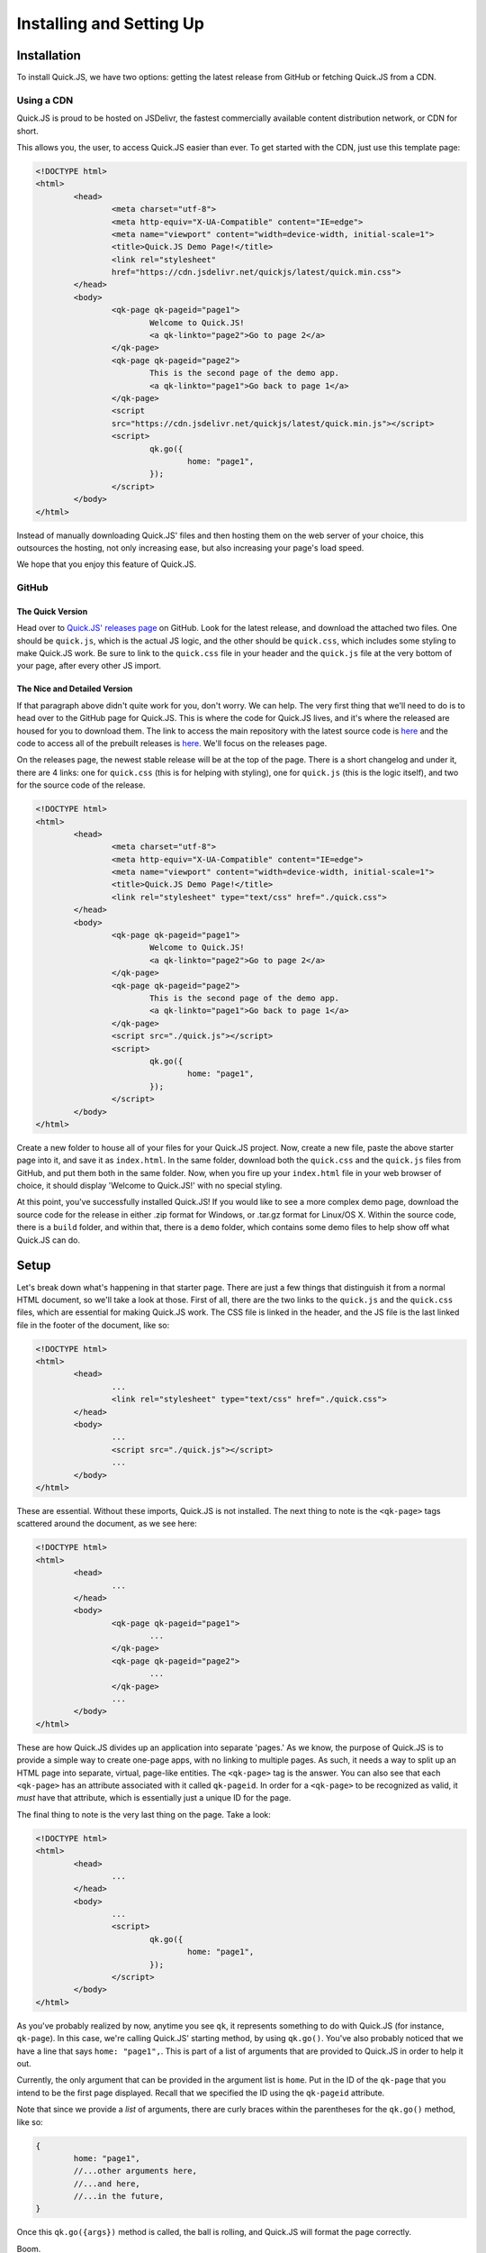 Installing and Setting Up
**************************

Installation
========================

To install Quick.JS, we have two options: getting the latest release from GitHub or fetching Quick.JS from a CDN.

Using a CDN
-------------

Quick.JS is proud to be hosted on JSDelivr, the fastest commercially available content distribution network, or CDN for short. 

This allows you, the user, to access Quick.JS easier than ever. To get started with the CDN, just use this template page:

.. code-block:: html

	<!DOCTYPE html>
	<html>
		<head>
			<meta charset="utf-8">
			<meta http-equiv="X-UA-Compatible" content="IE=edge">
			<meta name="viewport" content="width=device-width, initial-scale=1">
			<title>Quick.JS Demo Page!</title>
			<link rel="stylesheet" 
			href="https://cdn.jsdelivr.net/quickjs/latest/quick.min.css">
		</head>
		<body>
			<qk-page qk-pageid="page1">
				Welcome to Quick.JS!
				<a qk-linkto="page2">Go to page 2</a>
			</qk-page>
			<qk-page qk-pageid="page2">
				This is the second page of the demo app.
				<a qk-linkto="page1">Go back to page 1</a>
			</qk-page>
			<script 
			src="https://cdn.jsdelivr.net/quickjs/latest/quick.min.js"></script>
			<script>
				qk.go({
					home: "page1",
				});
			</script>
		</body>
	</html>

Instead of manually downloading Quick.JS' files and then hosting them on the web server of your choice, this outsources the hosting, not only increasing ease, but also increasing your page's load speed. 

We hope that you enjoy this feature of Quick.JS. 

GitHub
--------

The Quick Version
++++++++++++++++++++
Head over to `Quick.JS' releases page <https://github.com/MK2018/QuickJS/releases>`_ on GitHub. Look for the latest release, and download the attached two files. One should be ``quick.js``, which is the actual JS logic, and the other should be ``quick.css``, which includes some styling to make Quick.JS work. Be sure to link to the ``quick.css`` file in your header and the ``quick.js`` file at the very bottom of your page, after every other JS import.


The Nice and Detailed Version
++++++++++++++++++++++++++++++++++++
If that paragraph above didn't quite work for you, don't worry. We can help. The very first thing that we'll need to do is to head over to the GitHub page for Quick.JS. This is where the code for Quick.JS lives, and it's where the released are housed for you to download them. The link to access the main repository with the latest source code is `here <https://github.com/MK2018/QuickJS>`__ and the code to access all of the prebuilt releases is `here <https://github.com/MK2018/QuickJS/releases>`__. We'll focus on the releases page.

On the releases page, the newest stable release will be at the top of the page. There is a short changelog and under it, there are 4 links: one for ``quick.css`` (this is for helping with styling), one for ``quick.js`` (this is the logic itself), and two for the source code of the release.

.. code-block:: html

	<!DOCTYPE html>
	<html>
		<head>
			<meta charset="utf-8">
			<meta http-equiv="X-UA-Compatible" content="IE=edge">
			<meta name="viewport" content="width=device-width, initial-scale=1">
			<title>Quick.JS Demo Page!</title>
			<link rel="stylesheet" type="text/css" href="./quick.css">
		</head>
		<body>
			<qk-page qk-pageid="page1">
				Welcome to Quick.JS!
				<a qk-linkto="page2">Go to page 2</a>
			</qk-page>
			<qk-page qk-pageid="page2">
				This is the second page of the demo app.
				<a qk-linkto="page1">Go back to page 1</a>
			</qk-page>
			<script src="./quick.js"></script>
			<script>
				qk.go({
					home: "page1",
				});
			</script>
		</body>
	</html>

Create a new folder to house all of your files for your Quick.JS project. Now, create a new file, paste the above starter page into it, and save it as ``index.html``. In the same folder, download both the ``quick.css`` and the ``quick.js`` files from GitHub, and put them both in the same folder. Now, when you fire up your ``index.html`` file in your web browser of choice, it should display 'Welcome to Quick.JS!' with no special styling.

At this point, you've successfully installed Quick.JS! If you would like to see a more complex demo page, download the source code for the release in either .zip format for Windows, or .tar.gz format for Linux/OS X. Within the source code, there is a ``build`` folder, and within that, there is a ``demo`` folder, which contains some demo files to help show off what Quick.JS can do. 

Setup
========================

Let's break down what's happening in that starter page. There are just a few things that distinguish it from a normal HTML document, so we'll take a look at those. First of all, there are the two links to the ``quick.js`` and the ``quick.css`` files, which are essential for making Quick.JS work. The CSS file is linked in the header, and the JS file is the last linked file in the footer of the document, like so:

.. code-block:: html

	<!DOCTYPE html>
	<html>
		<head>
			...
			<link rel="stylesheet" type="text/css" href="./quick.css">
		</head>
		<body>
			...
			<script src="./quick.js"></script>
			...
		</body>
	</html>

These are essential. Without these imports, Quick.JS is not installed. The next thing to note is the ``<qk-page>`` tags scattered around the document, as we see here: 

.. code-block:: html

	<!DOCTYPE html>
	<html>
		<head>
			...
		</head>
		<body>
			<qk-page qk-pageid="page1">
				...
			</qk-page>
			<qk-page qk-pageid="page2">
				...
			</qk-page>
			...
		</body>
	</html>

These are how Quick.JS divides up an application into separate 'pages.' As we know, the purpose of Quick.JS is to provide a simple way to create one-page apps, with no linking to multiple pages. As such, it needs a way to split up an HTML page into separate, virtual, page-like entities. The ``<qk-page>`` tag is the answer. You can also see that each ``<qk-page>`` has an attribute associated with it called ``qk-pageid``. In order for a ``<qk-page>`` to be recognized as valid, it *must* have that attribute, which is essentially just a unique ID for the page.

The final thing to note is the very last thing on the page. Take a look:

.. code-block:: html

	<!DOCTYPE html>
	<html>
		<head>
			...
		</head>
		<body>
			...
			<script>
				qk.go({
					home: "page1",
				});
			</script>
		</body>
	</html>

As you've probably realized by now, anytime you see ``qk``, it represents something to do with Quick.JS (for instance, ``qk-page``). In this case, we're calling Quick.JS' starting method, by using ``qk.go()``. You've also probably noticed that we have a line that says ``home: "page1",``. This is part of a list of arguments that are provided to Quick.JS in order to help it out. 

Currently, the only argument that can be provided in the argument list is ``home``. Put in the ID of the ``qk-page`` that you intend to be the first page displayed. Recall that we specified the ID using the ``qk-pageid`` attribute.

Note that since we provide a *list* of arguments, there are curly braces within the parentheses for the ``qk.go()`` method, like so: 

.. code-block:: JavaScript

	{
		home: "page1",
		//...other arguments here,
		//...and here,
		//...in the future,
	}

Once this ``qk.go({args})`` method is called, the ball is rolling, and Quick.JS will format the page correctly. 

Boom.